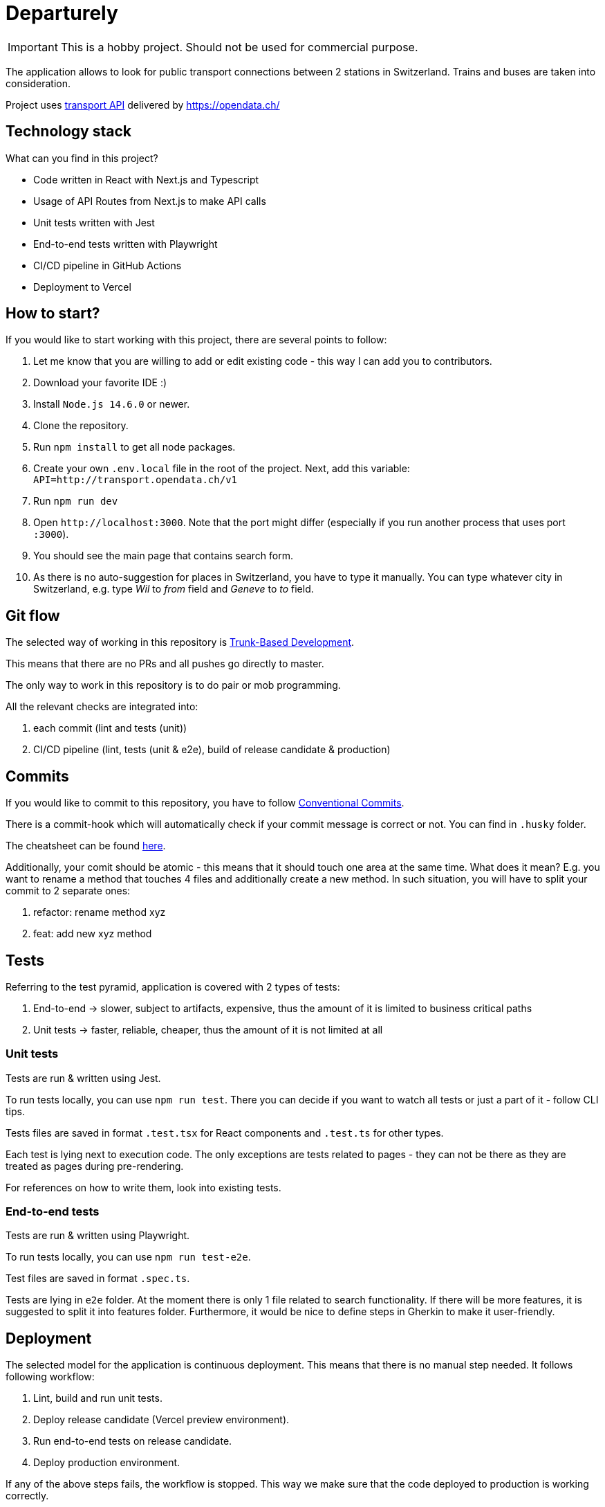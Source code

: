 # Departurely

IMPORTANT: This is a hobby project. Should not be used for commercial purpose.

The application allows to look for public transport connections between 2 stations in Switzerland. Trains and buses are taken into consideration.

Project uses https://transport.opendata.ch/v1/[transport API] delivered by https://opendata.ch/

## Technology stack

What can you find in this project?

* Code written in React with Next.js and Typescript
* Usage of API Routes from Next.js to make API calls
* Unit tests written with Jest
* End-to-end tests written with Playwright
* CI/CD pipeline in GitHub Actions
* Deployment to Vercel

## How to start?

If you would like to start working with this project, there are several points to follow:

. Let me know that you are willing to add or edit existing code - this way I can add you to contributors.
. Download your favorite IDE :)
. Install `+Node.js 14.6.0+` or newer.
. Clone the repository.
. Run `+npm install+` to get all node packages.
. Create your own `+.env.local+` file in the root of the project. Next, add this variable: `+API=http://transport.opendata.ch/v1+`
. Run `+npm run dev+`
. Open `+http://localhost:3000+`. Note that the port might differ (especially if you run another process that uses port `+:3000+`).
. You should see the main page that contains search form.
. As there is no auto-suggestion for places in Switzerland, you have to type it manually. You can type whatever city in Switzerland, e.g. type _Wil_ to _from_ field and _Geneve_ to _to_ field.

## Git flow

The selected way of working in this repository is https://blexin.com/en/blog-en/say-goodbye-to-pr-with-the-trunk-based-development/[Trunk-Based Development].

This means that there are no PRs and all pushes go directly to master.

The only way to work in this repository is to do pair or mob programming.

All the relevant checks are integrated into:

. each commit (lint and tests (unit))
. CI/CD pipeline (lint, tests (unit & e2e), build of release candidate & production)

## Commits

If you would like to commit to this repository, you have to follow https://www.conventionalcommits.org/en/v1.0.0/#summary[Conventional Commits].

There is a commit-hook which will automatically check if your commit message is correct or not. You can find in `+.husky+` folder. 

The cheatsheet can be found https://cheatography.com/albelop/cheat-sheets/conventional-commits/[here].

Additionally, your comit should be atomic - this means that it should touch one area at the same time. What does it mean? E.g. you want to rename a method that touches 4 files and additionally create a new method. In such situation, you will have to split your commit to 2 separate ones:

. refactor: rename method xyz
. feat: add new xyz method

## Tests

Referring to the test pyramid, application is covered with 2 types of tests:

. End-to-end -> slower, subject to artifacts, expensive, thus the amount of it is limited to business critical paths
. Unit tests -> faster, reliable, cheaper, thus the amount of it is not limited at all

### Unit tests

Tests are run & written using Jest.

To run tests locally, you can use `+npm run test+`. There you can decide if you want to watch all tests or just a part of it - follow CLI tips.

Tests files are saved in format `+.test.tsx+` for React components and `+.test.ts+` for other types.

Each test is lying next to execution code. The only exceptions are tests related to pages - they can not be there as they are treated as pages during pre-rendering.

For references on how to write them, look into existing tests.

### End-to-end tests

Tests are run & written using Playwright.

To run tests locally, you can use `+npm run test-e2e+`.

Test files are saved in format `+.spec.ts+`.

Tests are lying in `+e2e+` folder. At the moment there is only 1 file related to search functionality. If there will be more features, it is suggested to split it into features folder. Furthermore, it would be nice to define steps in Gherkin to make it user-friendly.

## Deployment

The selected model for the application is continuous deployment. This means that there is no manual step needed. It follows following workflow:

. Lint, build and run unit tests.
. Deploy release candidate (Vercel preview environment).
. Run end-to-end tests on release candidate.
. Deploy production environment.

If any of the above steps fails, the workflow is stopped. This way we make sure that the code deployed to production is working correctly.

At some point it would be great to put metrics & monitoring (e.g. Sentry, Prometheus, Grafana) and based on defined policies increase the traffic on release candidate before deploying the newest version into production.

